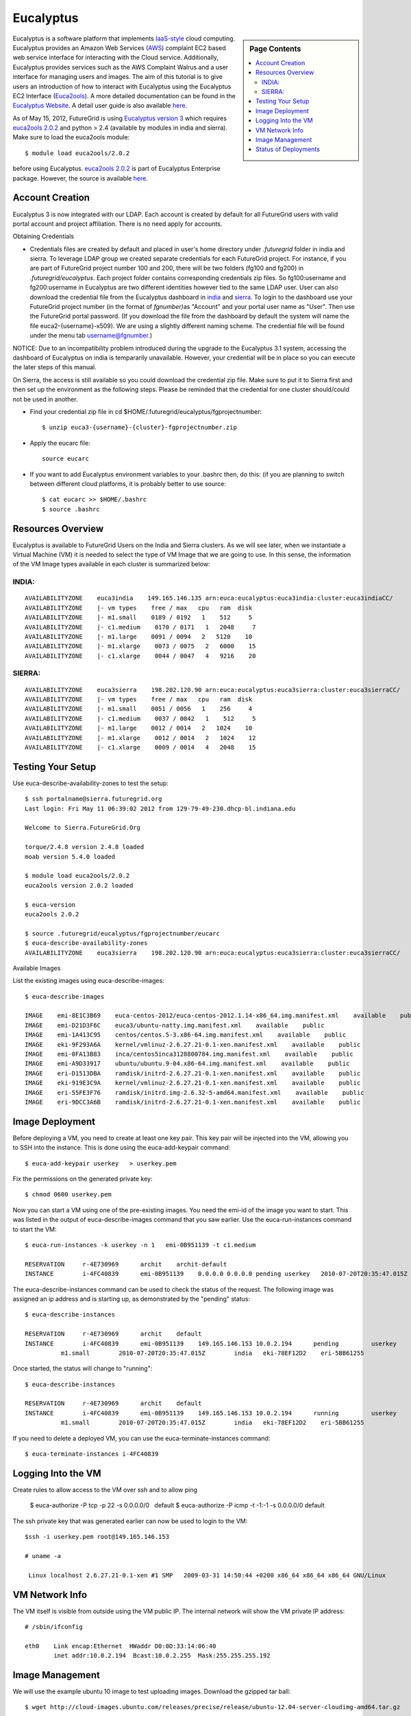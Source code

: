 .. _s-eucalyptus:

===================================================
Eucalyptus
===================================================

.. sidebar:: Page Contents

   .. contents::
      :local:

Eucalyptus is a software platform that implements
`IaaS-style <http://en.wikipedia.org/wiki/Cloud_computing#Infrastructure_as_a_Service_.28IaaS.29>`__
cloud computing. Eucalyptus provides an Amazon Web Services
(`AWS <http://aws.amazon.com/>`__) complaint EC2 based web service
interface for interacting with the Cloud service. Additionally,
Eucalyptus provides services such as the AWS Complaint Walrus and a user
interface for managing users and images. The aim of this tutorial is to
give users an introduction of how to interact with Eucalyptus using the
Eucalyptus EC2 Interface
(`Euca2ools <https://launchpad.net/euca2ools>`__). A more detailed
documentation can be found in the `Eucalyptus
Website <http://www.eucalyptus.com/eucalyptus-cloud/iaas>`__. A detail
user guide is also available
`here <http://www.eucalyptus.com/sites/all/modules/pubdlcnt/pubdlcnt.php?file=/sites/all/files/docs/latest/ug.pdf&nid=296>`__.


As of May 15, 2012, FutureGrid is using `Eucalyptus version
3 <http://www.eucalyptus.com/eucalyptus-cloud/iaas/features>`__ which
requires `euca2ools
2.0.2 <http://www.eucalyptus.com/download/euca2ools>`__ and python > 2.4
(available by modules in india and sierra). Make sure to load the
euca2ools module::

    $ module load euca2ools/2.0.2

before using Eucalyptus. `euca2ools
2.0.2 <http://www.eucalyptus.com/download/euca2ools>`__ is part of
Eucalyptus Enterprise package. However, the source is available
`here <http://bazaar.launchpad.net/~eucalyptus-maintainers/euca2ools/euca2ools-main/revision/>`__.


Account Creation
--------------------

Eucalyptus 3 is now integrated with our LDAP. Each account is created by
default for all FutureGrid users with valid portal account and project
affiliation. There is no need apply for accounts.

Obtaining Credentials

-  Credentials files are created by default and placed in user's home
   directory under *.futuregrid* folder in india and sierra. To leverage
   LDAP group we created separate credentials for each FutureGrid
   project. For instance, if you are part of FutureGrid project number
   100 and 200, there will be two folders (fg100 and fg200) in
   *.futuregrid/eucalyptus*. Each project folder contains corresponding
   credentials zip files. So fg100:username and fg200:username in
   Eucalyptus are two different identities however tied to the same LDAP
   user. User can also download the credential file from the Eucalyptus
   dashboard in `india <https://eucalyptus.india.futuregrid.org:8443>`__
   and `sierra <https://eucalyptus.sierra.futuregrid.org:8443>`__. To
   login to the dashboard use your FutureGrid project number (in the
   format of *fgnumber)*\ as "Account" and your portal user name as
   "User". Then use the FutureGrid portal password. (If you download the
   file from the dashboard by default the system will name the file
   euca2-{username}-x509). We are using a slightly different naming
   scheme. The credential file will be found under the menu tab
   username@fgnumber.)

NOTICE: Due to an incompatibility problem introduced during the
upgrade to the Eucalyptus 3.1 system, accessing the dashboard of
Eucalyptus on india is tempararily unavailable. However, your credential
will be in place so you can execute the later steps of this manual.

On Sierra, the access is still available so you could download the
credential zip file. Make sure to put it to Sierra first and then set up
the environment as the following steps.
Please be reminded that the credential for one cluster should/could
not be used in another.

-  Find your credential zip file in cd
   $HOME/.futuregrid/eucalyptus/fgprojectnumber::

           $ unzip euca3-{username}-{cluster}-fgprojectnumber.zip  

-  Apply the eucarc file::

       source eucarc

-  If you want to add Eucalyptus environment variables to your .bashrc
   then, do this: (if you are planning to switch between different cloud
   platforms, it is probably better to use source::

           $ cat eucarc >> $HOME/.bashrc
           $ source .bashrc



Resources Overview
----------------------

Eucalyptus is available to FutureGrid Users on the India and Sierra
clusters. As we will see later, when we instantiate a Virtual Machine
(VM) it is needed to select the type of VM Image that we are going to
use. In this sense, the information of the VM Image types available in
each cluster is summarized below:

INDIA: 
^^^^^^^

::

    AVAILABILITYZONE    euca3india    149.165.146.135 arn:euca:eucalyptus:euca3india:cluster:euca3indiaCC/
    AVAILABILITYZONE    |- vm types    free / max   cpu   ram  disk
    AVAILABILITYZONE    |- m1.small    0189 / 0192   1    512     5
    AVAILABILITYZONE    |- c1.medium    0170 / 0171   1   2048     7
    AVAILABILITYZONE    |- m1.large    0091 / 0094   2   5120    10
    AVAILABILITYZONE    |- m1.xlarge    0073 / 0075   2   6000    15
    AVAILABILITYZONE    |- c1.xlarge    0044 / 0047   4   9216    20

SIERRA: 
^^^^^^^^

::

    AVAILABILITYZONE    euca3sierra    198.202.120.90 arn:euca:eucalyptus:euca3sierra:cluster:euca3sierraCC/
    AVAILABILITYZONE    |- vm types    free / max   cpu   ram  disk
    AVAILABILITYZONE    |- m1.small    0051 / 0056   1    256     4
    AVAILABILITYZONE    |- c1.medium    0037 / 0042   1    512     5
    AVAILABILITYZONE    |- m1.large    0012 / 0014   2   1024    10
    AVAILABILITYZONE    |- m1.xlarge    0012 / 0014   2   1024    12
    AVAILABILITYZONE    |- c1.xlarge    0009 / 0014   4   2048    15

Testing Your Setup
----------------------

Use euca-describe-availability-zones to test the setup::

        $ ssh portalname@sierra.futuregrid.org
        Last login: Fri May 11 06:39:02 2012 from 129-79-49-230.dhcp-bl.indiana.edu

        Welcome to Sierra.FutureGrid.Org

        torque/2.4.8 version 2.4.8 loaded
        moab version 5.4.0 loaded 

        $ module load euca2ools/2.0.2
        euca2ools version 2.0.2 loaded

        $ euca-version
        euca2ools 2.0.2

        $ source .futuregrid/eucalyptus/fgprojectnumber/eucarc
        $ euca-describe-availability-zones
        AVAILABILITYZONE    euca3sierra    198.202.120.90 arn:euca:eucalyptus:euca3sierra:cluster:euca3sierraCC/

Available Images

List the existing images using euca-describe-images::

        $ euca-describe-images 

        IMAGE    emi-8E1C3B69    euca-centos-2012/euca-centos-2012.1.14-x86_64.img.manifest.xml    available    public    
        IMAGE    emi-D21D3F6C    euca3/ubuntu-natty.img.manifest.xml    available    public    
        IMAGE    emi-1A413C95    centos/centos.5-3.x86-64.img.manifest.xml    available    public    
        IMAGE    eki-9F293A6A    kernel/vmlinuz-2.6.27.21-0.1-xen.manifest.xml    available    public    
        IMAGE    emi-0FA13B83    inca/centos5inca3128800784.img.manifest.xml    available    public    
        IMAGE    emi-A9D33917    ubuntu/ubuntu.9-04.x86-64.img.manifest.xml    available    public    
        IMAGE    eri-D1513DBA    ramdisk/initrd-2.6.27.21-0.1-xen.manifest.xml    available    public    
        IMAGE    eki-919E3C9A    kernel/vmlinuz-2.6.27.21-0.1-xen.manifest.xml    available    public    
        IMAGE    eri-55FE3F76    ramdisk/initrd.img-2.6.32-5-amd64.manifest.xml    available    public    
        IMAGE    eri-9DCC3A6B    ramdisk/initrd-2.6.27.21-0.1-xen.manifest.xml    available    public    


Image Deployment
--------------------

Before deploying a VM, you need to create at least one key pair. This
key pair will be injected into the VM, allowing you to SSH into the
instance. This is done using the euca-add-keypair command::

        $ euca-add-keypair userkey   > userkey.pem

Fix the permissions on the generated private key::

        $ chmod 0600 userkey.pem 

Now you can start a VM using one of the pre-existing images. You need
the emi-id of the image you want to start. This was listed in the
output of euca-describe-images command that you saw earlier. Use the
euca-run-instances command to start the VM::

        $ euca-run-instances -k userkey -n 1   emi-0B951139 -t c1.medium

        RESERVATION     r-4E730969      archit    archit-default
        INSTANCE        i-4FC40839      emi-0B951139    0.0.0.0 0.0.0.0 pending userkey   2010-07-20T20:35:47.015Z   eki-78EF12D2   eri-5BB61255

The euca-describe-instances command can be used to check the status
of the request. The following image was assigned an ip address and is
starting up, as demonstrated by the "pending" status::

        $ euca-describe-instances 

        RESERVATION     r-4E730969      archit    default
        INSTANCE        i-4FC40839      emi-0B951139    149.165.146.153 10.0.2.194      pending         userkey         0       
                  m1.small        2010-07-20T20:35:47.015Z        india   eki-78EF12D2    eri-5BB61255

Once started, the status will change to "running"::

        $ euca-describe-instances

        RESERVATION     r-4E730969      archit    default
        INSTANCE        i-4FC40839      emi-0B951139    149.165.146.153 10.0.2.194      running         userkey         0       
                  m1.small        2010-07-20T20:35:47.015Z        india   eki-78EF12D2    eri-5BB61255

If you need to delete a deployed VM, you can use the
euca-terminate-instances command::

           $ euca-terminate-instances i-4FC40839

Logging Into the VM
-----------------------

Create rules to allow access to the VM over ssh and to allow ping

    $ euca-authorize -P tcp -p 22 -s 0.0.0.0/0   default
    $ euca-authorize -P icmp -t -1:-1 -s 0.0.0.0/0 default

The ssh private key that was generated earlier can now be used to
login to the VM::

        $ssh -i userkey.pem root@149.165.146.153

        # uname -a

         Linux localhost 2.6.27.21-0.1-xen #1 SMP   2009-03-31 14:50:44 +0200 x86_64 x86_64 x86_64 GNU/Linux

VM Network Info
-------------------

The VM itself is visible from outside using the VM public IP. The
internal network will show the VM private IP address::

        # /sbin/ifconfig

        eth0    Link encap:Ethernet  HWaddr D0:0D:33:14:06:40  
                inet addr:10.0.2.194  Bcast:10.0.2.255  Mask:255.255.255.192

Image Management
--------------------

We will use the example ubuntu 10 image to test uploading images.
Download the gzipped tar ball::

        $ wget http://cloud-images.ubuntu.com/releases/precise/release/ubuntu-12.04-server-cloudimg-amd64.tar.gz

Uncompress and untar the archive::

        $ tar zxf ubuntu-12.04-server-cloudimg-amd64.tar.gz

Bundle the image with a kernel and a ramdisk using the
euca-bundle-image command. In this example, we will use the xen
kernel already registered. euca-describe-images returns the kernel
and ramdisk IDs that we need::

        $ euca-bundle-image -i   precise-server-cloudimg-amd64.img --kernel eki-78EF12D2 --ramdisk   eri-5BB61255

        Checking image
        Tarring image
        Encrypting image
        Splitting image...
        Part:   precise-server-cloudimg-amd64.img.part.0
        Part:   precise-server-cloudimg-amd64.img.part.1
        Part:   precise-server-cloudimg-amd64.img.part.2
        Part:   precise-server-cloudimg-amd64.img.part.3
        Part:   precise-server-cloudimg-amd64.img.part.4
        Part:   precise-server-cloudimg-amd64.img.part.5
        Part:   precise-server-cloudimg-amd64.img.part.6
        Part:   precise-server-cloudimg-amd64.img.part.7
        Part:   precise-server-cloudimg-amd64.img.part.8
        Part:   precise-server-cloudimg-amd64.img.part.9
        Part:   precise-server-cloudimg-amd64.img.part.10
        Part:   precise-server-cloudimg-amd64.img.part.11
        Part:   precise-server-cloudimg-amd64.img.part.12
        Part:   precise-server-cloudimg-amd64.img.part.13
        Part:   precise-server-cloudimg-amd64.img.part.14
        Part:   precise-server-cloudimg-amd64.img.part.15
        Part:   precise-server-cloudimg-amd64.img.part.16
        Generating manifest   /tmp/precise-server-cloudimg-amd64.img.manifest.xml

Use the generated manifest file to upload the image to Walrus::

        $ euca-upload-bundle -b ubuntu-image-bucket   -m /tmp/precise-server-cloudimg-amd64.img.manifest.xml

        Checking bucket:   ubuntu-image-bucket
        Creating bucket:   ubuntu-image-bucket
        Uploading manifest   file
        Uploading part:   precise-server-cloudimg-amd64.img.part.0
        Uploading part:   precise-server-cloudimg-amd64.img.part.1
        Uploading part:   precise-server-cloudimg-amd64.img.part.2
        Uploading part:   precise-server-cloudimg-amd64.img.part.3
        Uploading part:   precise-server-cloudimg-amd64.img.part.4
        Uploading part:   precise-server-cloudimg-amd64.img.part.5
        Uploading part:   precise-server-cloudimg-amd64.img.part.6
        Uploading part:   precise-server-cloudimg-amd64.img.part.7
        Uploading part:   precise-server-cloudimg-amd64.img.part.8
        Uploading part:   precise-server-cloudimg-amd64.img.part.9
        Uploading part:   precise-server-cloudimg-amd64.img.part.10
        Uploading part:   precise-server-cloudimg-amd64.img.part.11
        Uploading part:   precise-server-cloudimg-amd64.img.part.12
        Uploading part:   precise-server-cloudimg-amd64.img.part.13
        Uploading part:   precise-server-cloudimg-amd64.img.part.14
        Uploading part:   precise-server-cloudimg-amd64.img.part.15
        Uploading part:   precise-server-cloudimg-amd64.img.part.16
        Uploaded image as   ubuntu-image-bucket/precise-server-cloudimg-amd64.img.manifest.xml

Register the uploaded image::

        $ euca-register   ubuntu-image-bucket/precise-server-cloudimg-amd64.img.manifest.xml

        IMAGE   emi-FFC3154F

The returned image ID can now be used to start instances with
euca-run-instances as described earlier. euca-describe-images also
shows the new image now::

        $ euca-describe-images 

        IMAGE emi-FFC3154F   ubuntu-image-bucket/precise-server-cloudimg-amd64.img.manifest.xml archit available public   x86_64 machine eri-5BB61255 eki-78EF12D2 
        IMAGE emi-0B951139   centos53/centos.5-3.x86-64.img.manifest.xml           admin  available public   x86_64 machine 
          ...

You can also delete your images::

    $ euca-deregister emi-FFC3154F

Status of Deployments
---------------------

At times you may ask if the Eucalyptus systems on FutureGrid are
operational. You can find this out by visiting 

a) The :portal:`Outage page <metrics/html/results/realtime.html#total-count-of-running-vm-instances-updated-every-5-seconds>`
b) The `Real Time Status monitor <http://inca.futuregrid.org:8080/inca/jsp/status.jsp?queryNames=Health&xsl=table.xsl&resourceIds=FutureGrid>`__
c) Our `Runtime History <http://inca.futuregrid.org:8080/inca/jsp/report.jsp?xml=cloudReport.xml>`__

